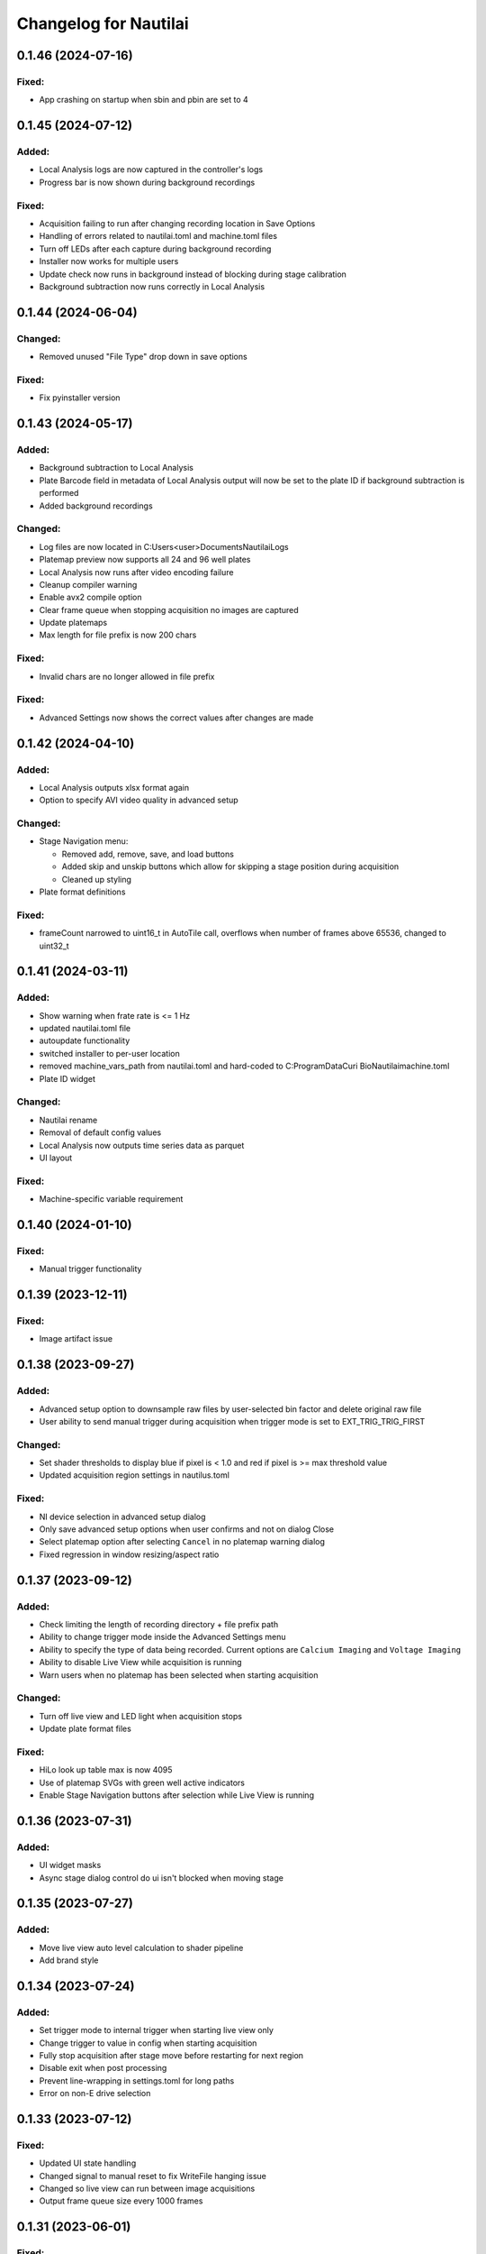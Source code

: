 Changelog for Nautilai
======================

0.1.46 (2024-07-16)
-------------------

Fixed:
^^^^^^
- App crashing on startup when sbin and pbin are set to 4


0.1.45 (2024-07-12)
-------------------

Added:
^^^^^^
- Local Analysis logs are now captured in the controller's logs
- Progress bar is now shown during background recordings

Fixed:
^^^^^^
- Acquisition failing to run after changing recording location in Save Options
- Handling of errors related to nautilai.toml and machine.toml files
- Turn off LEDs after each capture during background recording
- Installer now works for multiple users
- Update check now runs in background instead of blocking during stage calibration
- Background subtraction now runs correctly in Local Analysis


0.1.44 (2024-06-04)
-------------------

Changed:
^^^^^^^^
- Removed unused "File Type" drop down in save options

Fixed:
^^^^^^
- Fix pyinstaller version


0.1.43 (2024-05-17)
-------------------

Added:
^^^^^^
- Background subtraction to Local Analysis
- Plate Barcode field in metadata of Local Analysis output will now be set to the plate ID if background subtraction is performed
- Added background recordings

Changed:
^^^^^^^^
- Log files are now located in C:\Users\<user>\Documents\Nautilai\Logs
- Platemap preview now supports all 24 and 96 well plates
- Local Analysis now runs after video encoding failure
- Cleanup compiler warning
- Enable avx2 compile option
- Clear frame queue when stopping acquisition no images are captured
- Update platemaps
- Max length for file prefix is now 200 chars

Fixed:
^^^^^^
- Invalid chars are no longer allowed in file prefix


Fixed:
^^^^^^
- Advanced Settings now shows the correct values after changes are made


0.1.42 (2024-04-10)
-------------------

Added:
^^^^^^
- Local Analysis outputs xlsx format again
- Option to specify AVI video quality in advanced setup

Changed:
^^^^^^^^
- Stage Navigation menu:

  - Removed add, remove, save, and load buttons
  - Added skip and unskip buttons which allow for skipping a stage position during acquisition
  - Cleaned up styling

- Plate format definitions

Fixed:
^^^^^^
- frameCount narrowed to uint16_t in AutoTile call, overflows when number of frames above 65536, changed to uint32_t


0.1.41 (2024-03-11)
-------------------

Added:
^^^^^^
- Show warning when frate rate is <= 1 Hz
- updated nautilai.toml file
- autoupdate functionality
- switched installer to per-user location
- removed machine_vars_path from nautilai.toml and hard-coded to C:\ProgramData\Curi Bio\Nautilai\machine.toml
- Plate ID widget

Changed:
^^^^^^^^
- Nautilai rename
- Removal of default config values
- Local Analysis now outputs time series data as parquet
- UI layout

Fixed:
^^^^^^
- Machine-specific variable requirement


0.1.40 (2024-01-10)
-------------------

Fixed:
^^^^^^
- Manual trigger functionality


0.1.39 (2023-12-11)
-------------------

Fixed:
^^^^^^
- Image artifact issue


0.1.38 (2023-09-27)
-------------------

Added:
^^^^^^
- Advanced setup option to downsample raw files by user-selected bin factor and delete original raw file
- User ability to send manual trigger during acquisition when trigger mode is set to EXT_TRIG_TRIG_FIRST

Changed:
^^^^^^^^
- Set shader thresholds to display blue if pixel is < 1.0 and red if pixel is >= max threshold value
- Updated acquisition region settings in nautilus.toml

Fixed:
^^^^^^
- NI device selection in advanced setup dialog
- Only save advanced setup options when user confirms and not on dialog Close
- Select platemap option after selecting ``Cancel`` in no platemap warning dialog
- Fixed regression in window resizing/aspect ratio


0.1.37 (2023-09-12)
-------------------

Added:
^^^^^^
- Check limiting the length of recording directory + file prefix path
- Ability to change trigger mode inside the Advanced Settings menu
- Ability to specify the type of data being recorded. Current options are ``Calcium Imaging``
  and ``Voltage Imaging``
- Ability to disable Live View while acquisition is running
- Warn users when no platemap has been selected when starting acquisition

Changed:
^^^^^^^^
- Turn off live view and LED light when acquisition stops
- Update plate format files

Fixed:
^^^^^^
- HiLo look up table max is now 4095
- Use of platemap SVGs with green well active indicators
- Enable Stage Navigation buttons after selection while Live View is running


0.1.36 (2023-07-31)
-------------------

Added:
^^^^^^
- UI widget masks
- Async stage dialog control do ui isn't blocked when moving stage


0.1.35 (2023-07-27)
-------------------

Added:
^^^^^^
- Move live view auto level calculation to shader pipeline
- Add brand style


0.1.34 (2023-07-24)
-------------------

Added:
^^^^^^
- Set trigger mode to internal trigger when starting live view only
- Change trigger to value in config when starting acquisition
- Fully stop acquisition after stage move before restarting for next region
- Disable exit when post processing
- Prevent line-wrapping in settings.toml for long paths
- Error on non-E drive selection


0.1.33 (2023-07-12)
-------------------

Fixed:
^^^^^^
- Updated UI state handling
- Changed signal to manual reset to fix WriteFile hanging issue
- Changed so live view can run between image acquisitions
- Output frame queue size every 1000 frames


0.1.31 (2023-06-01)
-------------------

Fixed:
^^^^^^
- Updated recording date fmt string to match what p3d expects


0.1.30 (2023-05-26)
-------------------

Added:
^^^^^^
- Added check for already running process


0.1.29 (2023-05-26)
-------------------

Added:
^^^^^^
- Exp backoff for starting video encoding


0.1.28 (2023-05-25)
-------------------

Added:
^^^^^^
- Changed ffmpeg options to gray16le pix fmt, output avi file

Fixed:
^^^^^^
- Advanced settings dialog crash
- Close raw file before video encoding


0.1.27 (2023-05-23)
-------------------

Added:
^^^^^^
- Call external ffmpeg bin for video encoding
- StorageType::Raw option writes raw files with overlapped i/o
- Autotile raw files


0.1.26 (2023-05-18)
-------------------

Added:
^^^^^^
- Delete files when autotiling
- Update plate format files
- Use thread pool for writing files in parallel
- Allow frame pool size to 90% max memory, defaults to frameCount
- ensure pool size of frameCount at acquisition start
- enable async init by default
- set busy wait cursor during initialize
- move all init code to thread and disable ui until init is finished,
  prevents ui from blocking

Fixed:
^^^^^^
- Crash when stage positions is less than rows*cols
- Update camera->curExp when fps is changed


0.1.25 (2023-05-04)
-------------------

Added:
^^^^^^
- Tile map config value
- Auto flush logger every 10 seconds
- Signals for starting/stopping external analysis
- Set stage units to um

Fixed:
^^^^^^
- Wrong tiling order on second row


0.1.24 (2023-04-27)
-------------------

Added:
^^^^^^
- Added well_data.exe to resources
- Write out settings file with platemap/wellmap info
- Call well_data.exe after post-processing images


0.1.23 (2023-04-26)
-------------------

Added:
^^^^^^
- led ON shutter delay

Fixed:
^^^^^^
- hflip chunk offset index
- Liveview 16bit half view with
- Prefix change crash


0.1.22 (2023-04-24)
-------------------

Fixed:
^^^^^^
- Issues with liveview, cancelation and progress bar show hints
- Uninitialized data for liveview when running without auto contrast/brightness


0.1.21 (2023-04-24)
-------------------

Added:
^^^^^^
- Added new platemap format files to resources

Fixed:
^^^^^^
- Half frame video when auto contrast/brightness is disabled and video is in 16bit mode


0.1.20 (2023-04-21)
-------------------

Added:
^^^^^^
- Encode video when auto_contrast_brightness is false
- Fix crash with autotile false/rows*cols mismatch


0.1.19 (2023-04-20)
-------------------

Added:
^^^^^^
- Raw file support
- Turn led off before auto tiling
- Drop down menu that can be used to select plate format from selected file


0.1.18 (2023-04-07)
-------------------

Added:
^^^^^^
- avi output for auto tiling if `encode_video` is set to true in config file
- stage connection error modal
- acquisition progress bar

Fixed:
^^^^^^
- Refactored config parsing


0.1.17 (2023-03-31)
-------------------

Fixed:
^^^^^^
- Drive space check calculation didn't use number of stage positions
- UI wasn't updating properly for drive space check when changing values


0.1.16 (2023-03-31)
-------------------

Added:
^^^^^^
- Add stage calibration/measure, xy pixel size in config, stage step sizes in config


0.1.15 (2023-03-30)
-------------------

Added:
^^^^^^
- Max frame rate is calculated based on capture mode and height of campture area. Users can not select a frame rate higher than the calculated max.
- Auto tiling support


0.1.14 (2023-03-14)
-------------------

Fixed:
^^^^^^
- Scale width/height by respective binning factor


0.1.13 (2023-03-10)
-------------------

Fixed:
^^^^^^
- Moved output directory check from frame acquisition thread to updateExp method so it's not checking the output directory on every frame callback
- Change available_space_in_default_drive method so it is defined for non-win32 systems
- Fix settings output, switch to toml output

Added:
^^^^^^
- Check led intensity is > 0.0 before turning on led
- Switch default output to TiffStack + BigTiff
- Add horizontal/vertical live view image flipping to config
- Increase default binning factor


0.1.12 (2023-02-27)
-------------------

Fixed:
^^^^^^
- Error related to stage controls not working in Stage Navigation modal

0.1.11 (2023-02-17)
-------------------

Added:
^^^^^^
- Ui option in advanced setup to select name of ni device


0.1.10 (2023-02-16)
-------------------

Added:
^^^^^^
- Automatic saving of stage position list on shutdown and loading of previous stage position list on launch

Fixed:
^^^^^^
- Errors on shutdown


0.1.9 (2023-02-16)
------------------

Added:
^^^^^^
- Store TIFF files under subdirectory in the format prefix__YYYY_M_D_HMS
- Add settings.txt file to each acquisition with led intensity, stage positions, duration, and frame rate


0.1.8 (2023-02-16)
------------------

Changed:
^^^^^^^^
- Stage controls have been moved to ``Stage Navigation`` modal


0.1.7 (2023-02-14)
------------------

Added:
^^^^^^
- Check before each acquisition for necessary space in default drive


0.1.6 (2023-02-14)
------------------

Changed:
^^^^^^^^
- Only allocate memory for acquisition once, and only set up exposure when starting acquisition


0.1.5 (2023-02-14)
------------------

Changed:
^^^^^^^^
- If no stage positions set when acquisition begins, use current state position


0.1.4 (2023-02-13)
------------------

Added:
^^^^^^
- Default drive used for acquisition data can be set with nautilus.toml outdir property


0.1.3 (2023-02-10)
------------------

Changed:
^^^^^^^^
- Disabled frame rate edit during live view
